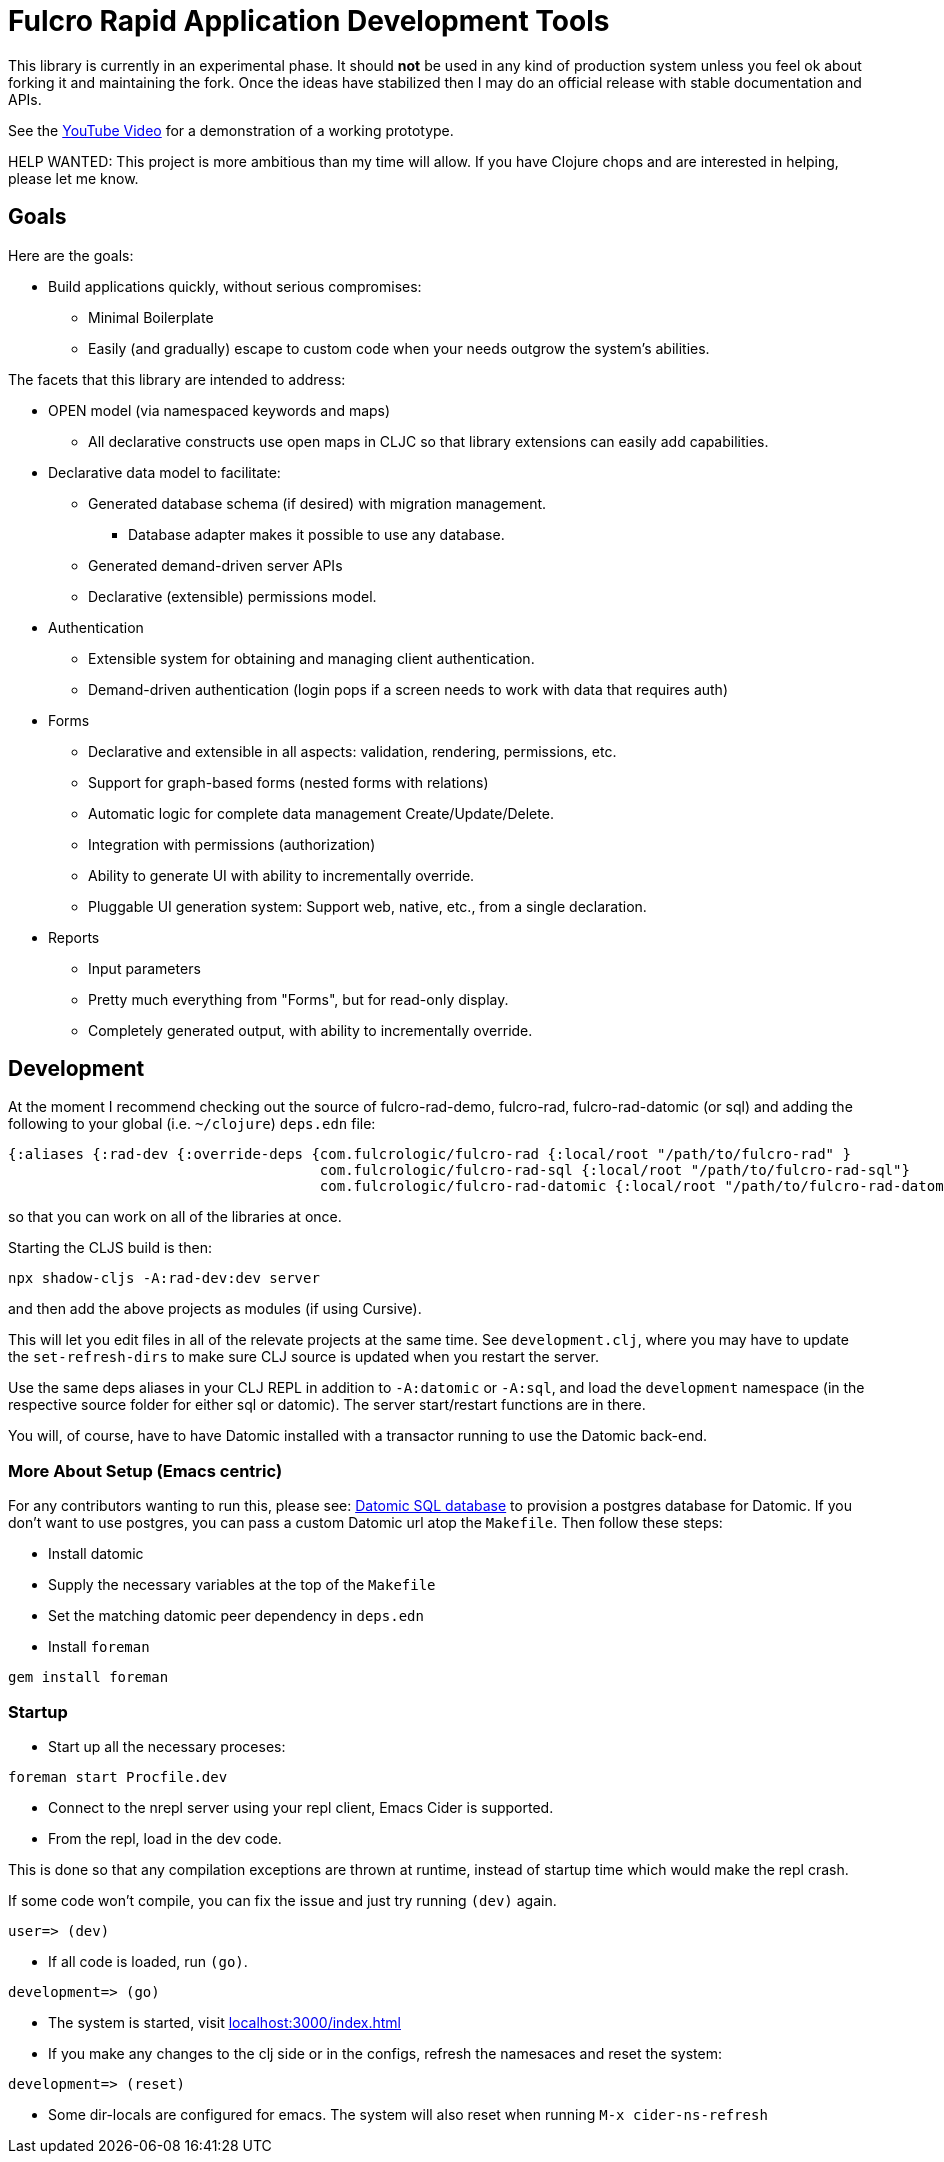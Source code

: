 = Fulcro Rapid Application Development Tools

This library is currently in an experimental phase. It should *not* be used in any kind of production
system unless you feel ok about forking it and maintaining the fork.  Once the ideas have
stabilized then I may do an official release with stable documentation and APIs.

See the https://youtu.be/jkx9F-RIFiY[YouTube Video] for a demonstration of a working prototype.

HELP WANTED: This project is more ambitious than my time will allow. If you have Clojure chops and are
interested in helping, please let me know.

== Goals

Here are the goals:

* Build applications quickly, without serious compromises:
** Minimal Boilerplate
** Easily (and gradually) escape to custom code when your needs outgrow the system's abilities.

The facets that this library are intended to address:

* OPEN model (via namespaced keywords and maps)
** All declarative constructs use open maps in CLJC so that
library extensions can easily add capabilities.

* Declarative data model to facilitate:
** Generated database schema (if desired) with migration management.
*** Database adapter makes it possible to use any database.
** Generated demand-driven server APIs
** Declarative (extensible) permissions model.

* Authentication
** Extensible system for obtaining and managing client authentication.
** Demand-driven authentication (login pops if a screen needs to work with data that requires auth)

* Forms
** Declarative and extensible in all aspects: validation, rendering, permissions, etc.
** Support for graph-based forms (nested forms with relations)
** Automatic logic for complete data management Create/Update/Delete.
** Integration with permissions (authorization)
** Ability to generate UI with ability to incrementally override.
** Pluggable UI generation system: Support web, native, etc., from a single declaration.

* Reports
** Input parameters
** Pretty much everything from "Forms", but for read-only display.
** Completely generated output, with ability to incrementally override.

== Development

At the moment I recommend checking out the source of fulcro-rad-demo, fulcro-rad, fulcro-rad-datomic (or sql) and
adding the following to your global (i.e. `~/clojure`) `deps.edn` file:

[source, clojure]
-----------------
{:aliases {:rad-dev {:override-deps {com.fulcrologic/fulcro-rad {:local/root "/path/to/fulcro-rad" }
                                     com.fulcrologic/fulcro-rad-sql {:local/root "/path/to/fulcro-rad-sql"}
                                     com.fulcrologic/fulcro-rad-datomic {:local/root "/path/to/fulcro-rad-datomic"}}}}}
-----------------

so that you can work on all of the libraries at once.

Starting the CLJS build is then:

[source, bash]
-----------------
npx shadow-cljs -A:rad-dev:dev server
-----------------

and then add the above projects as modules (if using Cursive).

This will let you edit files in all of the relevate projects at the same time. See `development.clj`, where you may
have to update the `set-refresh-dirs` to make sure CLJ source is updated when you restart the server.

Use the same deps aliases in your CLJ REPL in addition to `-A:datomic` or `-A:sql`, and load the `development` namespace
(in the respective source folder for either sql or datomic). The server start/restart functions are in there.

You will, of course, have to have Datomic installed with a transactor running to use the Datomic back-end.

=== More About Setup (Emacs centric)

For any contributors wanting to run this, please see:
https://docs.datomic.com/on-prem/storage.html#sql-database[Datomic SQL
database] to provision a postgres database for Datomic. If you don't
want to use postgres, you can pass a custom Datomic url atop the
`Makefile`. Then follow these steps:

* Install datomic
* Supply the necessary variables at the top of the `Makefile`
* Set the matching datomic peer dependency in `deps.edn`
* Install `foreman`

[source,bash]
-----------------
gem install foreman
-----------------

=== Startup

* Start up all the necessary proceses:

[source,bash]
-----------------
foreman start Procfile.dev
-----------------

* Connect to the nrepl server using your repl client, Emacs Cider is
  supported.
* From the repl, load in the dev code.

This is done so that any compilation exceptions are thrown at runtime,
instead of startup time which would make the repl crash.

If some code won't compile, you can fix the issue and just try running
`(dev)` again.

[source,clojure]
-----------------
user=> (dev)
-----------------

*  If all code is loaded, run `(go)`.

[source,clojure]
-----------------
development=> (go)
-----------------

* The system is started, visit
  http://localhost:3000/index.html[localhost:3000/index.html]

* If you make any changes to the clj side or in the configs, refresh
  the namesaces and reset the system:

[source,clojure]
-----------------
development=> (reset)
-----------------

* Some dir-locals are configured for emacs. The system will also reset
  when running `M-x cider-ns-refresh`
